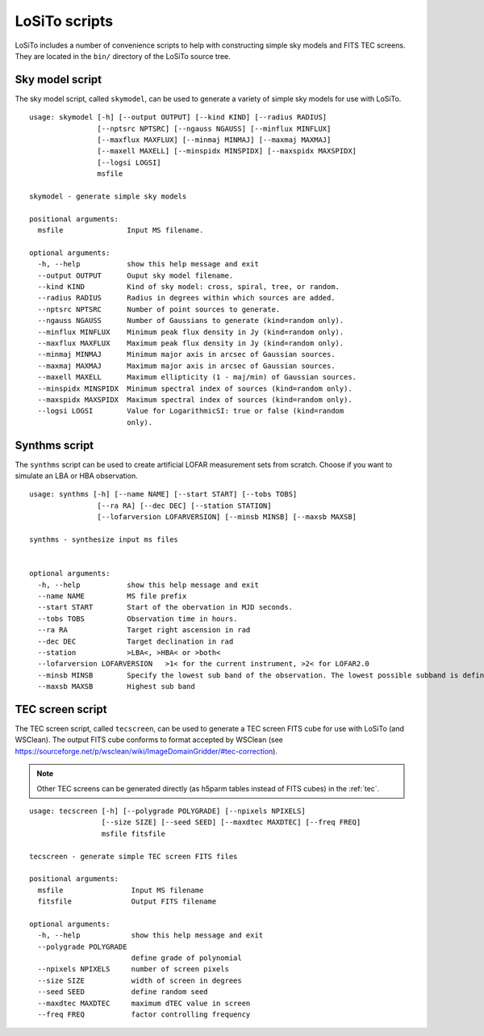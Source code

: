 .. _scripts:

LoSiTo scripts
--------------

LoSiTo includes a number of convenience scripts to help with constructing simple sky models and FITS TEC screens. They are located in the ``bin/`` directory of the LoSiTo source tree.


.. _skymodel_script:

Sky model script
================

The sky model script, called ``skymodel``, can be used to generate a variety of simple sky models for use with LoSiTo.

::

    usage: skymodel [-h] [--output OUTPUT] [--kind KIND] [--radius RADIUS]
                    [--nptsrc NPTSRC] [--ngauss NGAUSS] [--minflux MINFLUX]
                    [--maxflux MAXFLUX] [--minmaj MINMAJ] [--maxmaj MAXMAJ]
                    [--maxell MAXELL] [--minspidx MINSPIDX] [--maxspidx MAXSPIDX]
                    [--logsi LOGSI]
                    msfile

    skymodel - generate simple sky models

    positional arguments:
      msfile               Input MS filename.

    optional arguments:
      -h, --help           show this help message and exit
      --output OUTPUT      Ouput sky model filename.
      --kind KIND          Kind of sky model: cross, spiral, tree, or random.
      --radius RADIUS      Radius in degrees within which sources are added.
      --nptsrc NPTSRC      Number of point sources to generate.
      --ngauss NGAUSS      Number of Gaussians to generate (kind=random only).
      --minflux MINFLUX    Minimum peak flux density in Jy (kind=random only).
      --maxflux MAXFLUX    Maximum peak flux density in Jy (kind=random only).
      --minmaj MINMAJ      Minimum major axis in arcsec of Gaussian sources.
      --maxmaj MAXMAJ      Maximum major axis in arcsec of Gaussian sources.
      --maxell MAXELL      Maximum ellipticity (1 - maj/min) of Gaussian sources.
      --minspidx MINSPIDX  Minimum spectral index of sources (kind=random only).
      --maxspidx MAXSPIDX  Maximum spectral index of sources (kind=random only).
      --logsi LOGSI        Value for LogarithmicSI: true or false (kind=random
                           only).



.. _synthms_script:

Synthms script
================

The ``synthms`` script can be used to create artificial LOFAR measurement sets from scratch.
Choose if you want to simulate an LBA or HBA observation.


::

    usage: synthms [-h] [--name NAME] [--start START] [--tobs TOBS]
                    [--ra RA] [--dec DEC] [--station STATION]
                    [--lofarversion LOFARVERSION] [--minsb MINSB] [--maxsb MAXSB]

    synthms - synthesize input ms files


    optional arguments:
      -h, --help           show this help message and exit
      --name NAME          MS file prefix
      --start START        Start of the obervation in MJD seconds.
      --tobs TOBS          Observation time in hours.
      --ra RA              Target right ascension in rad
      --dec DEC            Target declination in rad
      --station            >LBA<, >HBA< or >both<
      --lofarversion LOFARVERSION   >1< for the current instrument, >2< for LOFAR2.0
      --minsb MINSB        Specify the lowest sub band of the observation. The lowest possible subband is defined as SB150
      --maxsb MAXSB        Highest sub band




.. _tecscreen_script:

TEC screen script
=================

The TEC screen script, called ``tecscreen``, can be used to generate a TEC screen FITS cube for use with LoSiTo (and WSClean). The output FITS cube conforms to format accepted by WSClean (see https://sourceforge.net/p/wsclean/wiki/ImageDomainGridder/#tec-correction).

.. note::

   Other TEC screens can be generated directly (as h5parm tables instead of FITS cubes) in the :ref:`tec`.

::

    usage: tecscreen [-h] [--polygrade POLYGRADE] [--npixels NPIXELS]
                     [--size SIZE] [--seed SEED] [--maxdtec MAXDTEC] [--freq FREQ]
                     msfile fitsfile

    tecscreen - generate simple TEC screen FITS files

    positional arguments:
      msfile                Input MS filename
      fitsfile              Output FITS filename

    optional arguments:
      -h, --help            show this help message and exit
      --polygrade POLYGRADE
                            define grade of polynomial
      --npixels NPIXELS     number of screen pixels
      --size SIZE           width of screen in degrees
      --seed SEED           define random seed
      --maxdtec MAXDTEC     maximum dTEC value in screen
      --freq FREQ           factor controlling frequency
